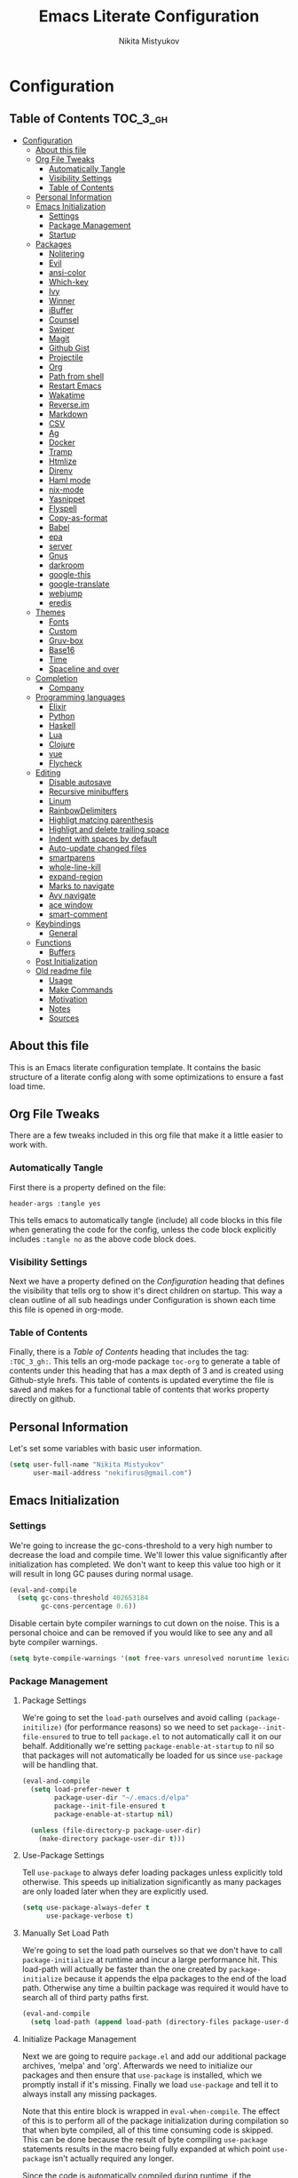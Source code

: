 #+TITLE: Emacs Literate Configuration
#+Author: Nikita Mistyukov
#+PROPERTY: header-args :tangle yes
#+STARTUP: indent

* Configuration
:PROPERTIES:
:VISIBILITY: children
:END:

** Table of Contents :TOC_3_gh:
- [[#configuration][Configuration]]
  - [[#about-this-file][About this file]]
  - [[#org-file-tweaks][Org File Tweaks]]
    - [[#automatically-tangle][Automatically Tangle]]
    - [[#visibility-settings][Visibility Settings]]
    - [[#table-of-contents][Table of Contents]]
  - [[#personal-information][Personal Information]]
  - [[#emacs-initialization][Emacs Initialization]]
    - [[#settings][Settings]]
    - [[#package-management][Package Management]]
    - [[#startup][Startup]]
  - [[#packages][Packages]]
    - [[#nolitering][Nolitering]]
    - [[#evil][Evil]]
    - [[#ansi-color][ansi-color]]
    - [[#which-key][Which-key]]
    - [[#ivy][Ivy]]
    - [[#winner][Winner]]
    - [[#ibuffer][iBuffer]]
    - [[#counsel][Counsel]]
    - [[#swiper][Swiper]]
    - [[#magit][Magit]]
    - [[#github-gist][Github Gist]]
    - [[#projectile][Projectile]]
    - [[#org][Org]]
    - [[#path-from-shell][Path from shell]]
    - [[#restart-emacs][Restart Emacs]]
    - [[#wakatime][Wakatime]]
    - [[#reverseim][Reverse.im]]
    - [[#markdown][Markdown]]
    - [[#csv][CSV]]
    - [[#ag][Ag]]
    - [[#docker][Docker]]
    - [[#tramp][Tramp]]
    - [[#htmlize][Htmlize]]
    - [[#direnv][Direnv]]
    - [[#haml-mode][Haml mode]]
    - [[#nix-mode][nix-mode]]
    - [[#yasnippet][Yasnippet]]
    - [[#flyspell][Flyspell]]
    - [[#copy-as-format][Copy-as-format]]
    - [[#babel][Babel]]
    - [[#epa][epa]]
    - [[#server][server]]
    - [[#gnus][Gnus]]
    - [[#darkroom][darkroom]]
    - [[#google-this][google-this]]
    - [[#google-translate][google-translate]]
    - [[#webjump][webjump]]
    - [[#eredis][eredis]]
  - [[#themes][Themes]]
    - [[#fonts][Fonts]]
    - [[#custom][Custom]]
    - [[#gruv-box][Gruv-box]]
    - [[#base16][Base16]]
    - [[#time][Time]]
    - [[#spaceline-and-over][Spaceline and over]]
  - [[#completion][Completion]]
    - [[#company][Company]]
  - [[#programming-languages][Programming languages]]
    - [[#elixir][Elixir]]
    - [[#python][Python]]
    - [[#haskell][Haskell]]
    - [[#lua][Lua]]
    - [[#clojure][Clojure]]
    - [[#vue][vue]]
    - [[#flycheck][Flycheck]]
  - [[#editing][Editing]]
    - [[#disable-autosave][Disable autosave]]
    - [[#recursive-minibuffers][Recursive minibuffers]]
    - [[#linum][Linum]]
    - [[#rainbowdelimiters][RainbowDelimiters]]
    - [[#highligt-matcing-parenthesis][Highligt matcing parenthesis]]
    - [[#highligt-and-delete-trailing-space][Highligt and delete trailing space]]
    - [[#indent-with-spaces-by-default][Indent with spaces by default]]
    - [[#auto-update-changed-files][Auto-update changed files]]
    - [[#smartparens][smartparens]]
    - [[#whole-line-kill][whole-line-kill]]
    - [[#expand-region][expand-region]]
    - [[#marks-to-navigate][Marks to navigate]]
    - [[#avy-navigate][Avy navigate]]
    - [[#ace-window][ace window]]
    - [[#smart-comment][smart-comment]]
  - [[#keybindings][Keybindings]]
    - [[#general][General]]
  - [[#functions][Functions]]
    - [[#buffers][Buffers]]
  - [[#post-initialization][Post Initialization]]
  - [[#old-readme-file][Old readme file]]
    - [[#usage][Usage]]
    - [[#make-commands][Make Commands]]
    - [[#motivation][Motivation]]
    - [[#notes][Notes]]
    - [[#sources][Sources]]

** About this file
This is an Emacs literate configuration template. It contains the basic structure
of a literate config along with some optimizations to ensure a fast load time.

** Org File Tweaks
There are a few tweaks included in this org file that make it a little easier to
work with.

*** Automatically Tangle
First there is a property defined on the file:

#+BEGIN_SRC :tangle no
header-args :tangle yes
#+END_SRC

This tells emacs to automatically tangle (include) all code blocks in this file when
generating the code for the config, unless the code block explicitly includes
=:tangle no= as the above code block does.

*** Visibility Settings
Next we have a property defined on the [[Configuration][Configuration]] heading that defines the visibility
that tells org to show it's direct children on startup. This way a clean outline of all
sub headings under Configuration is shown each time this file is opened in org-mode.

*** Table of Contents
Finally, there is a [[Table of Contents][Table of Contents]] heading that includes the tag: =:TOC_3_gh:=. This
tells an org-mode package =toc-org= to generate a table of contents under this heading
that has a max depth of 3 and is created using Github-style hrefs. This table of contents
is updated everytime the file is saved and makes for a functional table of contents that
works property directly on github.

** Personal Information
Let's set some variables with basic user information.

#+BEGIN_SRC emacs-lisp
(setq user-full-name "Nikita Mistyukov"
      user-mail-address "nekifirus@gmail.com")
#+END_SRC

** Emacs Initialization
*** Settings
We're going to increase the gc-cons-threshold to a very high number to decrease the load and compile time.
We'll lower this value significantly after initialization has completed. We don't want to keep this value
too high or it will result in long GC pauses during normal usage.

#+BEGIN_SRC emacs-lisp
(eval-and-compile
  (setq gc-cons-threshold 402653184
        gc-cons-percentage 0.6))
#+END_SRC

Disable certain byte compiler warnings to cut down on the noise. This is a personal choice and can be removed
if you would like to see any and all byte compiler warnings.

#+BEGIN_SRC emacs-lisp
(setq byte-compile-warnings '(not free-vars unresolved noruntime lexical make-local))
#+END_SRC

*** Package Management

**** Package Settings
We're going to set the =load-path= ourselves and avoid calling =(package-initilize)= (for
performance reasons) so we need to set =package--init-file-ensured= to true to tell =package.el=
to not automatically call it on our behalf. Additionally we're setting
=package-enable-at-startup= to nil so that packages will not automatically be loaded for us since
=use-package= will be handling that.

#+BEGIN_SRC emacs-lisp
  (eval-and-compile
    (setq load-prefer-newer t
          package-user-dir "~/.emacs.d/elpa"
          package--init-file-ensured t
          package-enable-at-startup nil)

    (unless (file-directory-p package-user-dir)
      (make-directory package-user-dir t)))
#+END_SRC

**** Use-Package Settings
Tell =use-package= to always defer loading packages unless explicitly told otherwise. This speeds up
initialization significantly as many packages are only loaded later when they are explicitly used.

#+BEGIN_SRC emacs-lisp
  (setq use-package-always-defer t
        use-package-verbose t)
#+END_SRC

**** Manually Set Load Path
We're going to set the load path ourselves so that we don't have to call =package-initialize= at
runtime and incur a large performance hit. This load-path will actually be faster than the one
created by =package-initialize= because it appends the elpa packages to the end of the load path.
Otherwise any time a builtin package was required it would have to search all of third party paths
first.

#+BEGIN_SRC emacs-lisp
  (eval-and-compile
    (setq load-path (append load-path (directory-files package-user-dir t "^[^.]" t))))
#+END_SRC

**** Initialize Package Management
Next we are going to require =package.el= and add our additional package archives, 'melpa' and 'org'.
Afterwards we need to initialize our packages and then ensure that =use-package= is installed, which
we promptly install if it's missing. Finally we load =use-package= and tell it to always install any
missing packages.

Note that this entire block is wrapped in =eval-when-compile=. The effect of this is to perform all
of the package initialization during compilation so that when byte compiled, all of this time consuming
code is skipped. This can be done because the result of byte compiling =use-package= statements results
in the macro being fully expanded at which point =use-package= isn't actually required any longer.

Since the code is automatically compiled during runtime, if the configuration hasn't already been
previously compiled manually then all of the package initialization will still take place at startup.

#+BEGIN_SRC emacs-lisp
  (eval-when-compile
    (require 'package)

    (unless (assoc-default "melpa" package-archives)
      (add-to-list 'package-archives '("melpa" . "http://melpa.org/packages/") t))
    (unless (assoc-default "org" package-archives)
      (add-to-list 'package-archives '("org" . "http://orgmode.org/elpa/") t))
    (unless (assoc-default "elpa" package-archives)
      (add-to-list 'package-archives '("elpa" . "https://elpa.gnu.org/packages") t))

    (package-initialize)
    (unless (package-installed-p 'use-package)
      (package-refresh-contents)
      (package-install 'use-package))
    (require 'use-package)
    (setq use-package-always-ensure t))
#+END_SRC
**** Extend use-package functionality
#+BEGIN_SRC emacs-lisp
  (use-package system-packages
    :custom
    (system-packages-noconfirm t))

  (use-package use-package-ensure-system-package)

  ;; :diminish keyword
  (use-package diminish)

  ;; :bind keyword
  (use-package bind-key)
#+END_SRC
*** Startup
**** Minimal GUI
Remove unnecessary GUI elements: menu-bar, tool-bar, and scroll-bar.
#+BEGIN_SRC emacs-lisp
(if (fboundp 'menu-bar-mode) (menu-bar-mode -1))
(if (fboundp 'tool-bar-mode) (tool-bar-mode -1))
(if (fboundp 'scroll-bar-mode) (scroll-bar-mode -1))
#+END_SRC
**** Scratch buffer
#+BEGIN_SRC emacs-lisp
(setq initial-scratch-message (format ";; Scratch buffer - started on %s\n\n" (current-time-string)))
#+END_SRC

**** Disable bip
#+BEGIN_SRC emacs-lisp
(setq ring-bell-function 'ignore)
#+END_SRC
**** Disable startup message
#+BEGIN_SRC emacs-lisp
(setq inhibit-startup-message t)
#+END_SRC
**** Just use ‘y’ or ‘n’ instead of ‘yes’ or ‘no’
#+BEGIN_SRC emacs-lisp
(fset 'yes-or-no-p 'y-or-n-p)
#+END_SRC

**** Start maximized
     TODO this is not working(
    #+BEGIN_SRC emacs-lisp
   (add-hook 'window-setup-hook 'toggle-frame-maximized t)
    #+END_SRC

**** Hippie
#+BEGIN_SRC emacs-lisp
  (global-set-key [remap dabbrev-expand] 'hippie-expand)
#+END_SRC

**** M-o to change window
#+BEGIN_SRC emacs-lisp
(global-set-key (kbd "M-o") 'other-window)
#+END_SRC

**** Few things
#+BEGIN_SRC emacs-lisp

(setq compilation-scroll-output 'first-error)
#+END_SRC
** Packages
*** Evil
Install, automatically load, and enable evil. It's like vim, but better!

# #+BEGIN_SRC emacs-lisp
#   (use-package evil
#     :ensure t
#     :init
#     (setq evil-want-integration nil)
#     :config
#     (evil-mode 1))

#   (use-package evil-collection
#     :after evil
#     :ensure t
#     :custom (evil-collection-company-use-tng nil)
#     :config (evil-collection-init))

#   (use-package evil-magit
#     :ensure t
#     :after magit
#     :init (setq evil-magit-want-horizontal-movement t))

#   (use-package evil-commentary
#     :ensure t
#     :config (evil-commentary-mode 1))

#   (use-package evil-goggles
#     :ensure t
#     :config (progn
#               (setq evil-goggles-duration 0.1)
#               (evil-goggles-mode 1)
#               (evil-goggles-use-diff-faces)))

#   (use-package evil-matchit
#     :ensure t
#     :config (global-evil-matchit-mode 1))

#   (use-package evil-surround
#   :ensure t
#   :config
#   (global-evil-surround-mode 1))
# #+END_SRC
# **** Disable evil in some modes
#   #+BEGIN_SRC emacs-lisp
#    (evil-set-initial-state 'help-mode 'emacs)
#   #+END_SRC
*** ansi-color
#+BEGIN_SRC emacs-lisp
(require 'ansi-color)
(defun colorize-compilation-buffer ()
  (read-only-mode)
  (ansi-color-apply-on-region compilation-filter-start (point))
  (read-only-mode))
(add-hook 'compilation-filter-hook 'colorize-compilation-buffer)

#+END_SRC
*** Which-key
Shows keybindings

#+BEGIN_SRC emacs-lisp
(use-package which-key
  :diminish which-key-mode
  :config
  (setq which-key-sort-order #'which-key-prefix-then-key-order
        which-key-sort-uppercase-first nil
        which-key-add-column-padding 1
        which-key-max-display-columns nil
        which-key-min-display-lines 5)
  (which-key-mode))
#+END_SRC

*** Ivy
Generic completion frontend that's just awesome! Let's install and enable it.

#+BEGIN_SRC emacs-lisp
(use-package ivy
  :diminish (ivy-mode . "")
  :demand t
  :config
  (ivy-mode 1)
;; add ‘recentf-mode’ and bookmarks to ‘ivy-switch-buffer’.
  (setq ivy-use-virtual-buffers t)
  ;; number of result lines to display
  (setq ivy-height 10)
  ;; does not count candidates
  (setq ivy-count-format "")
  ;; no regexp by default
  (setq ivy-initial-inputs-alist nil)
  ;; configure regexp engine.
  (setq ivy-re-builders-alist
	;; allow input not in order
        '((t   . ivy--regex-plus))))
#+END_SRC
*** Winner
#+BEGIN_SRC emacs-lisp
(use-package winner
  :diminish winner-mode
  :init
  (winner-mode))
#+END_SRC
*** iBuffer
#+begin_src emacs-lisp
  (use-package ibuffer
    :bind ("C-x C-b" . ibuffer))

  (use-package ibuffer-vc
    :init
    ;; Include version control status info in the ibuffer list.
    (setq ibuffer-formats
          '((mark modified read-only vc-status-mini " "
                  (name 18 18 :left :elide)
                  " "
                  (size 9 -1 :right)
                  " "
                  (mode 16 16 :left :elide)
                  " "
                  (vc-status 16 16 :left)
                  " "
                  filename-and-process)))
    :config (add-hook 'ibuffer-hook (lambda()
                                      (ibuffer-vc-set-filter-groups-by-vc-root)
                                      (unless (eq ibuffer-sorting-mode 'alphabetic)
                                        (ibuffer-do-sort-by-alphabetic)))))
#+end_src
*** Counsel
Counsel allows us to utilize ivy by replacing many built-in and common functions
with richer versions. Let's install it!

#+BEGIN_SRC emacs-lisp
(use-package counsel-projectile
  :after counsel projectile
  :config
  (counsel-projectile-mode))

(use-package counsel
  :diminish counsel-mode
  :bind
  (([remap menu-bar-open] . counsel-tmm)
   ([remap insert-char] . counsel-unicode-char)
   ([remap isearch-forward] . counsel-grep-or-swiper)
   :map mode-specific-map
   :prefix-map counsel-prefix-map
   :prefix "c"
   ("a" . counsel-apropos)
   ("b" . counsel-bookmark)
   ("B" . counsel-bookmarked-directory)
   ("c" . counsel-org-capture)
   ("d" . counsel-dired-jump)
   ("f" . counsel-file-jump)
   ("F" . counsel-faces)
   ("g" . counsel-org-goto)
   ("h" . counsel-command-history)
   ("H" . counsel-minibuffer-history)
   ("i" . counsel-imenu)
   ("j" . counsel-find-symbol)
   ("l" . counsel-locate)
   ("L" . counsel-find-library)
   ("m" . counsel-mark-ring)
   ("o" . counsel-outline)
   ("O" . counsel-find-file-extern)
   ("p" . counsel-package)
   ("r" . counsel-recentf)
   ("s g" . counsel-grep)
   ("s r" . counsel-rg)
   ("s s" . counsel-ag)
   ("t" . counsel-org-tag)
   ("v" . counsel-set-variable)
   ("w" . counsel-wmctrl)
   :map help-map
   ("F" . counsel-describe-face))
  :config
  (counsel-mode))

#+END_SRC

*** Swiper
Swiper is an awesome searching utility with a quick preview. Let's install it and
load it when =swiper= or =swiper-all= is called.

#+BEGIN_SRC emacs-lisp
(use-package swiper
  :commands (swiper swiper-all))
#+END_SRC

*** Magit
The magical git client. Let's load magit only when one of the several entry pont
functions we invoke regularly outside of magit is called.

#+BEGIN_SRC emacs-lisp
  (use-package magit
    :commands (magit-status magit-blame-addition magit-log-buffer-file magit-log-all)
    :bind (("C-x g" . magit-status)))

  (use-package gitignore-mode
    :mode "/\\.gitignore$")

  (use-package diff-hl
    :ensure t
    ;; Integrate with Magit and highlight changed files in the fringe of dired
    :hook ((magit-post-refresh . diff-hl-magit-post-refresh))
    :config (global-diff-hl-mode 1))

  ;; (use-package forge
  ;;   :after magit)

  ;; (use-package magit-gh-pulls
  ;;   :diminish magit-gh-pulls-mode)
  ;;   (add-hook 'magit-mode-hook 'turn-on-magit-gh-pulls)
  ;; (use-package magithub
  ;;   :after magit
  ;;   :config
  ;;   (magithub-feature-autoinject t)
  ;;   (setq magithub-clone-default-directory "~/projects/github"))
#+END_SRC

*** Github Gist
#+BEGIN_SRC emacs-lisp
  ;; (use-package gist
  ;;   :ensure t)
#+END_SRC

*** Projectile
Projectile is a quick and easy project management package that "just works". We're
going to install it and make sure it's loaded immediately.

#+BEGIN_SRC emacs-lisp
  (use-package projectile
    :diminish projectile-mode
    :demand t
    :config
    (define-key projectile-mode-map (kbd "C-c p") 'projectile-command-map)
    (projectile-mode +1)
    :custom
    (projectile-completion-system 'ivy))
#+END_SRC

*** Org
**** Latest version
Let's include a newer version of org-mode than the one that is
built in. We're going to manually remove the org directories from
the load path, to ensure the version we want is prioritized
instead.

#+BEGIN_SRC emacs-lisp
  (use-package org
    :ensure org-plus-contrib
    :pin org
    :defer t
    :config
      (add-to-list 'org-modules 'ob-redis)
      (add-to-list 'org-modules 'org-habit)
      (add-to-list 'org-modules 'org-protocol)
      )

       ;; Ensure ELPA org is prioritized above built-in org.
       ;; (require 'cl)
       ;; (setq load-path (remove-if (lambda (x) (string-match-p "org$" x)) load-path))

  (use-package org-bullets
    :hook (org-mode . org-bullets-mode))
#+END_SRC

**** toc-org
Let's install and load the =toc-org= package after org mode is loaded. This is the package that automatically generates an up to date table of contents for us.

      #+BEGIN_SRC emacs-lisp
      (use-package toc-org
        :after org
        :init (add-hook 'org-mode-hook #'toc-org-enable))
      #+END_SRC

**** calendar
 #+BEGIN_SRC emacs-lisp
   (use-package calendar
     :ensure nil
     :config
     (setq calendar-week-start-day 1))
 #+END_SRC
**** Capture
 #+BEGIN_SRC emacs-lisp
   (setq org-default-notes-file "~/org/refile.org")
 #+END_SRC
**** Agenda
 #+BEGIN_SRC emacs-lisp
   (setq org-agenda-files '("~/org/gtd"))
   (setq org-agenda-span 'day)             ; start in day view default
   (setq org-agenda-custom-commands
         '(("N" "NEXT" todo "TODO"
            ((org-agenda-overriding-header "Do it now")
             (org-agenda-skip-function #'my-org-agenda-skip-all-siblings-but-first)))))

   (defun my-org-agenda-skip-all-siblings-but-first ()
     "Skip all but the first non-done entry."
     (let (should-skip-entry)
       (unless (org-current-is-todo)
         (setq should-skip-entry t))
       (save-excursion
         (while (and (not should-skip-entry) (org-goto-sibling t))
           (when (org-current-is-todo)
             (setq should-skip-entry t))))
       (when should-skip-entry
         (or (outline-next-heading)
             (goto-char (point-max))))))

   (defun org-current-is-todo ()
     (string= "TODO" (org-get-todo-state)))

   ;; start emacs with agenda buffer
   (setq initial-buffer-choice (lambda ()
                                 (org-agenda-list 1)
                                 (get-buffer "*Org Agenda*")))

 #+END_SRC
**** Refile
#+BEGIN_SRC emacs-lisp
(setq org-refile-targets '((org-agenda-files :maxlevel . 3)))
#+END_SRC
**** Modules
  #+BEGIN_SRC emacs-lisp
    ;; (add-to-list 'org-modules 'org-habit)
    ;; (add-to-list 'org-modules 'org-protocol)
  #+END_SRC
**** GTD
#+BEGIN_SRC emacs-lisp
;; Custom Key Bindings
(global-set-key (kbd "<f12>") 'org-agenda)
(global-set-key (kbd "<f8>") 'org-cycle-agenda-files)
(global-set-key (kbd "<f9> m") 'mu4e)
(global-set-key (kbd "<f9> g") 'gnus)
(global-set-key (kbd "<f9> c") 'counsel-org-capture)

(global-set-key (kbd "<f11>") 'org-clock-goto)
(global-set-key (kbd "C-<f11>") 'org-clock-in)

;; TODO states and faces
(setq org-todo-keywords '((sequence "TODO(t)" "WAITING(w)" "|" "DONE(d)" "CANCELLED(c)" "PHONE")))

(setq org-use-fast-todo-selection t)

;; Capture templates
(setq org-capture-templates
      (quote (("t" "todo" entry (file "~/org/refile.org")
               "* TODO %?\n%U\n%a\n%i" :clock-in t :clock-resume t)
              ("n" "note" entry (file "~/org/refile.org")
               "* %? :NOTE:\n%U\n%a\n%i" :clock-in t :clock-resume t)
              ("r" "respond" entry (file "~/org/refile.org")
               "* TODO Respond to %:from on %:subject\nSCHEDULED: %t\n%U\n%a\n" :clock-in t :clock-resume t :immediate-finish t)
              ("w" "From web" entry (file+headline "~/org/refile.org" "From web")
               "* %? %:annotation\n%U\n#+BEGIN_QUOTE\n%i\n[[%:link][Source]]\n#+END_QUOTE\n\n")
	      ("W" "Link" entry (file+headline "~/org/refile.org" "Links")
               "* %?\n%U\n%:annotation")
              ("c" "Current clocked" entry (clock)
               "* %:annotation\n\n#+BEGIN_QUOTE\n%i\n[[%:link][Source]]\n#+END_QUOTE\n\n" :immediate-finish t)
              ("C" "Current clocked link" entry (clock)
               "* %:annotation\n" :immediate-finish t)
              ("p" "Phone call" entry (file "~/org/refile.org")
               "* PHONE %? :PHONE:\n%U" :clock-in t :clock-resume t))))
;; Resume clocking task when emacs is restarted
(org-clock-persistence-insinuate)
;;
;; Show lot of clocking history so it's easy to pick items off the C-F11 list
(setq org-clock-history-length 23)

;; Resume clocking task on clock-in if the clock is open
(setq org-clock-in-resume t)
;; Save clock data and state changes and notes in the LOGBOOK drawer
(setq org-clock-into-drawer t)
;; Sometimes I change tasks I'm clocking quickly - this removes clocked tasks with 0:00 duration
(setq org-clock-out-remove-zero-time-clocks t)
;; Clock out when moving task to a done state
(setq org-clock-out-when-done t)
;; Save the running clock and all clock history when exiting Emacs, load it on startup
(setq org-clock-persist t)
;; Do not prompt to resume an active clock
(setq org-clock-persist-query-resume nil)
;; Enable auto clock resolution for finding open clocks
(setq org-clock-auto-clock-resolution (quote when-no-clock-is-running))
;; Include current clocking task in clock reports
(setq org-clock-report-include-clocking-task t)
;; Startup indented
(setq org-startup-indented t)

#+END_SRC
*** Path from shell
 #+BEGIN_SRC emacs-lisp
   ;; (use-package exec-path-from-shell
   ;;   :ensure t
   ;;   :config (when (memq window-system '(mac ns))
   ;; 	    (exec-path-from-shell-initialize)))
 #+END_SRC
*** Restart Emacs
#+BEGIN_SRC emacs-lisp
  (use-package restart-emacs
      :commands (restart-emacs))
#+END_SRC
*** Wakatime
#+BEGIN_SRC emacs-lisp
  ;; (use-package wakatime-mode
  ;;   :ensure t
  ;;   :demand t
  ;;   :diminish wakatime-mode
  ;;   :config (global-wakatime-mode))
#+END_SRC
*** [[https://github.com/a13/reverse-im.el][Reverse.im]]
This is beatiful thing for users with non-latin kbd layouts
#+BEGIN_SRC emacs-lisp
  (use-package reverse-im
    :config
    (add-to-list 'reverse-im-modifiers 'super)
    (add-to-list 'reverse-im-input-methods "russian-computer")
    (reverse-im-mode t))
#+END_SRC
*** Markdown
#+BEGIN_SRC emacs-lisp
  (use-package markdown-mode
    :ensure t
    :commands (markdown-mode gfm-mode)
    :mode (("README\\.md\\'" . gfm-mode)
           ("\\.md\\'" . markdown-mode)
           ("\\.markdown\\'" . markdown-mode))
    :init (setq markdown-command "multimarkdown"))
#+END_SRC
*** CSV
    csv mode
#+BEGIN_SRC emacs-lisp
  (use-package csv-mode
    :ensure t
    :mode "\\.csv$"
    :config
      (setq csv-separators '(";")))
#+END_SRC
*** Ag
#+BEGIN_SRC emacs-lisp
  (use-package ag
    :ensure-system-package (ag . silversearcher-ag)
    :custom
    (ag-highlight-search t "Highlight the current search term."))
#+END_SRC
*** Docker

Copypasted from a13
#+BEGIN_SRC emacs-lisp
  (use-package docker
    :ensure t
    :bind
    (:map mode-specific-map
          ("d" . docker)))

  ;; not sure if these two should be here
  (use-package dockerfile-mode
    :mode "Dockerfile\\'")

  (use-package docker-compose-mode
    :mode "docker-compose*")
#+END_SRC
*** Tramp
#+BEGIN_SRC emacs-lisp
(use-package docker-tramp)
(use-package counsel-tramp)
#+END_SRC
*** Htmlize
#+BEGIN_SRC emacs-lisp
  (use-package htmlize)

#+END_SRC
*** Direnv
    How I lived without it?
    #+BEGIN_SRC emacs-lisp
      (use-package direnv
        :config (direnv-mode))
    #+END_SRC
*** Haml mode
#+BEGIN_SRC emacs-lisp
  (use-package haml-mode)
#+END_SRC
*** nix-mode
#+BEGIN_SRC emacs-lisp
  (use-package nix-mode)
#+END_SRC
*** Yasnippet
#+BEGIN_SRC emacs-lisp
  (use-package yasnippet
    :diminish yas-minor-mode
    :config
    (yas-global-mode 1))
  (use-package yasnippet-snippets)
#+END_SRC
*** Flyspell
#+BEGIN_SRC emacs-lisp
(use-package flyspell
  :ensure t
  :defer t
  :diminish flyspell-mode
  :init
  (progn (add-hook 'prog-mode-hook 'flyspell-mode)))
#+END_SRC
*** Copy-as-format
#+BEGIN_SRC emacs-lisp
(use-package copy-as-format
  :config
  (copy-as-format-default "slack")
  :bind
  (:map mode-specific-map
        :prefix-map copy-as-format-prefix-map
        :prefix "f"
        ("f" . copy-as-format)
        ("a" . copy-as-format-asciidoc)
        ("b" . copy-as-format-bitbucket)
        ("d" . copy-as-format-disqus)
        ("g" . copy-as-format-github)
        ("l" . copy-as-format-gitlab)
        ("c" . copy-as-format-hipchat)
        ("h" . copy-as-format-html)
        ("j" . copy-as-format-jira)
        ("m" . copy-as-format-markdown)
        ("w" . copy-as-format-mediawiki)
        ("o" . copy-as-format-org-mode)
        ("p" . copy-as-format-pod)
        ("r" . copy-as-format-rst)
        ("s" . copy-as-format-slack)))

#+END_SRC
*** Babel
#+BEGIN_SRC emacs-lisp
  (org-babel-do-load-languages
   'org-babel-load-languages
   '(
     (sql . t)
     (python . t)
     (ditaa . t)
     (plantuml . t)
     )) ; this line activates ditaa

  ;; (sql-add-product 'postgresql "postgresql") ; other way it typing backward in code block

  (setq org-ditaa-jar-path "~/.emacs.d/ditaa.jar")
  (setq org-plantuml-jar-path "~/.emacs.d/plantuml.jar")

  (use-package plantuml-mode
    :config
    (add-to-list 'auto-mode-alist '("\\.plantuml\\'" . plantuml-mode))
    (setq plantuml-jar-path "~/.emacs.d/plantuml.jar")

  )
  (add-to-list 'auto-mode-alist '("\\.plantuml\\'" . plantuml-mode))
#+END_SRC
*** epa
#+BEGIN_SRC emacs-lisp
(use-package epa
  :init  (setq epg-gpg-home-directory "~/.gnupg/")
)
#+END_SRC

*** server
#+begin_src emacs-lisp
   (server-start)
#+end_src
*** Gnus
#+begin_src emacs-lisp
(setq gnus-select-method
      '(nnimap "gmail"
	       (nnimap-address "imap.gmail.com")  ; it could also be imap.googlemail.com if that's your server.
	       (nnimap-server-port 993)
	       (nnimap-stream ssl)))

(setq smtpmail-smtp-server "smtp.gmail.com"
      smtpmail-smtp-service 587
      gnus-ignored-newsgroups "^to\\.\\|^[0-9. ]+\\( \\|$\\)\\|^[\"]\"[#'()]")

#+end_src
*** Mu4e
#+begin_src emacs-lisp
  (use-package mu4e
    :ensure nil
    :ensure-system-package mu
    :custom
    (mu4e-get-mail-command "mbsync -a")
    (mu4e-maildir "~/Maildir")
    (mu4e-update-interval 300)
    (mu4e-use-fancy-chars t)
    (mu4e-view-show-addresses t)
    (mu4e-view-show-images t)
    (mu4e-maildir-shortcuts t)
    (mu4e-view-prefer-html t)
    (mu4e-view-show-images t)
    (message-kill-buffer-on-exit t)
    (mu4e-enable-mode-line t)
    (mu4e-enable-notifications t))

  (use-package org-mu4e
    :ensure nil
    :ensure-system-package mu
    :custom (org-mu4e-link-query-in-headers-mode nil))
#+end_src
*** darkroom
#+begin_src emacs-lisp
(use-package darkroom)
#+end_src
*** google-this
#+begin_src emacs-lisp
(use-package google-this
  :bind
  (:map mode-specific-map
        ("g" . 'google-this-mode-submap)))
#+end_src
*** google-translate
#+begin_src emacs-lisp
  ;; (use-package google-translate
  ;;   :custom
  ;;     (google-translate-default-source-language "en")
  ;;     (google-translate-default-target-language "ru")
  ;;   :bind
  ;;     (:map mode-specific-map
  ;;         :prefix-map google-translate-prefix-map
  ;;         :prefix "t"
  ;;         ("t" . google-translate-at-point)
  ;;         ("q" . google-translate-query-translate)))
#+end_src
*** webjump
#+begin_src emacs-lisp
(use-package webjump
  :bind
  ("<f9> j" . webjump))
#+end_src
*** eredis
#+BEGIN_SRC emacs-lisp
  ;; (use-package eredis)
#+END_SRC
** Themes
This section for themes and colors
*** Fonts
From a13/.emacs.d
#+BEGIN_SRC emacs-lisp
  (use-package faces
    :ensure nil
    :defer t
    :custom
    (face-font-family-alternatives '(("Consolas" "Monaco" "Monospace")))
    :config
    (set-face-attribute 'default
                        nil
                        :family (caar face-font-family-alternatives)
                        :weight 'regular
                        :width 'semi-condensed
                        ;; (/ (* 19 (display-pixel-height)) (display-mm-height))
                        :height (if (> (display-pixel-height) 1079) 160 160))
    (set-fontset-font "fontset-default" 'cyrillic
                      (font-spec :registry "iso10646-1" :script 'cyrillic)))
#+END_SRC
*** Custom
#+BEGIN_SRC emacs-lisp
  (use-package custom
    :ensure nil
    :custom
    (custom-safe-themes t))
#+END_SRC

*** Gruv-box
#+BEGIN_SRC emacs-lisp
  ;; (use-package gruvbox-theme)
  ;; ;
  ;; :config
  ;; ;
  ;; (load-theme 'gruvbox-dark-medium))
#+END_SRC

*** Base16
#+BEGIN_SRC emacs-lisp
(use-package base16-theme
  :ensure t
  :config
  (load-theme 'base16-gruvbox-dark-hard t))
#+END_SRC
*** Time
#+BEGIN_SRC emacs-lisp
  (use-package time
    :ensure nil
    :custom
    (display-time-default-load-average nil)
    (display-time-24hr-format t)
    :config
    (display-time-mode t))
#+END_SRC
*** Spaceline and over
#+BEGIN_SRC emacs-lisp
  ;; (use-package spaceline
  ;;   :config
  ;;   (require 'spaceline-config)
  ;;   (spaceline-spacemacs-theme))

  (use-package all-the-icons
    :config
    (add-to-list
     'all-the-icons-mode-icon-alist
     '(package-menu-mode all-the-icons-octicon "package" :v-adjust 0.0)))

  (use-package all-the-icons-dired
    :hook
    (dired-mode . all-the-icons-dired-mode))

  ;; (use-package spaceline-all-the-icons
  ;;   :after spaceline
  ;;   :config
  ;;   (spaceline-all-the-icons-theme))

  (use-package all-the-icons-ivy
    :after ivy projectile
    :custom
    (all-the-icons-ivy-buffer-commands '() "Don't use for buffers.")
    :config
    (all-the-icons-ivy-setup))
#+END_SRC
** Completion
*** Company
#+BEGIN_SRC emacs-lisp
  (use-package company
    :ensure t
    :diminish company-mode
    :config
    (global-company-mode)
    (setq company-tooltip-limit 10)
    ;; (setq company-dabbrev-downcase 0)
    (setq company-idle-delay 0)
    (setq company-echo-delay 0)
    (setq company-minimum-prefix-length 3)
    (setq company-require-match nil)
    (setq company-selection-wrap-around t)
    (setq company-tooltip-align-annotations t)
    ;; (setq company-tooltip-flip-when-above t)
    ;; (setq company-transformers '(company-sort-by-occurrence)) ; weight by frequency
    (define-key company-active-map [tab] 'company-complete-common-or-cycle)
    (define-key company-active-map (kbd "TAB") 'company-complete-common-or-cycle))
    ;(use-package company-statistics
      ;; :ensure t
      ;; :config
      ;; (add-hook 'after-init-hook 'company-statistics-mode)))
#+END_SRC

** Programming languages
*** Elixir
#+BEGIN_SRC emacs-lisp
  ;; Set up the basic Elixir mode.

  ;; (use-package lsp-mode
  ;;   :commands lsp
  ;;   :ensure t
  ;;   :diminish lsp-mode
  ;;   ;; :hook
  ;;   ;; (elixir-mode . lsp)
  ;;   :init
  ;;   (add-to-list 'exec-path "~/projects/elixir-ls/release"))

  ;; (use-package
  ;;   lsp-ui :commands lsp-ui-mode)
  ;; (use-package company-lsp :commands company-lsp)

  (use-package elixir-mode
    :commands elixir-mode
    :mode (("\\.ex\\'" . elixir-mode)
           ("\\.exs\\'" . elixir-mode))
    :config
    (add-hook 'elixir-mode-hook 'alchemist-mode)
    ;; (add-hook 'elixir-mode-hook
    ;;         (lambda () (add-hook 'before-save-hook 'elixir-format nil t)))
    )

  ;; Alchemist offers integration with the Mix tool.
  (use-package alchemist
    :config
    (setq alchemist-key-command-prefix (kbd "C-c ,"))
    (setq alchemist-test-truncate-lines nil)
    :commands alchemist-mode)

  ;; (use-package flycheck-mix
  ;;   :config
  ;;   (flycheck-mix-setup))
  ;; ;;
  ;; To use this you need to localy install credo and bunt. See package repo for instructions
  ;; (use-package flycheck-elixir-credo
  ;;            :init (add-hook 'elixir-mode-hook 'flycheck-elixir-credo-setup))


  ;; (use-package flycheck-credo
  ;;   :defer t
  ;;   :init (add-hook 'flycheck-mode-hook #'flycheck-credo-setup))
#+END_SRC
*** Python
#+BEGIN_SRC emacs-lisp
  (use-package  python
    :mode ("\\.py'" . python-mode)
    :config (setq-default py-separator-char 47)   ;; Use spaces instead tab
            (setq-default python-indent-offset 4) ;; 4 spaces instead 2 for python-mode
            (setq python-shell-completion-native-enable nil) ;; solve warning in repl
  )

  (use-package py-autopep8
    :ensure t
    :config (progn (add-hook 'python-mode-hook 'py-autopep8-enable-on-save)))

  (use-package elpy
    :ensure t
    :config (progn (add-hook 'python-mode-hook 'elpy-enable)
                   (add-hook 'elpy-mode-hook (lambda () (highlight-indentation-mode -1)))))

  (use-package py-isort
    :init
    (add-hook 'before-save-hook #'py-isort-before-save))

#+END_SRC
*** Haskell
#+BEGIN_SRC emacs-lisp
(use-package haskell-mode
  :mode "\\.hs\\'")
#+END_SRC
*** Lua
#+BEGIN_SRC emacs-lisp
(use-package lua-mode)
#+END_SRC
*** Clojure
#+BEGIN_SRC emacs-lisp
(use-package clojure-mode)
(use-package clojure-mode-extra-font-locking)
(use-package clojure-snippets)
(use-package cider)

#+END_SRC
*** vue
#+BEGIN_SRC emacs-lisp
  (use-package vue-mode
    :init
    (add-hook 'vue-mode-hook (lambda () (setq syntax-ppss-table nil)))
    :config
    (setq js-indent-level 2)
    :bind
    ("C-c C-C" . vue-mode-edit-indirect-at-point)
    )


#+END_SRC
*** Flycheck
#+BEGIN_SRC emacs-lisp
  (use-package flycheck
    :diminish flycheck-mode
    :ensure t)
    (global-flycheck-mode)
#+END_SRC
** Editing
The section for good tools for editing text and code
*** Disable autosave
#+BEGIN_SRC emacs-lisp
  (setq-default auto-save-default nil create-lockfiles nil
                make-backup-files nil)
#+END_SRC
*** Recursive minibuffers
# #+BEGIN_SRC emacs-lisp
#   (enable-recursive-minibuffers t)
# #+END_SRC
*** Linum
    try to disable linum.
#+BEGIN_SRC emacs-lisp
  ;; (global-linum-mode 1)
#+END_SRC
*** RainbowDelimiters
#+BEGIN_SRC emacs-lisp
(use-package rainbow-delimiters
  :commands (rainbow-delimiters-mode)
  :init
  (add-hook 'prog-mode-hook #'rainbow-delimiters-mode))

(use-package rainbow-identifiers
  :hook
  (prog-mode . rainbow-identifiers-mode))

(use-package rainbow-mode
  :diminish rainbow-mode
  :hook prog-mode)
#+END_SRC
*** Highligt matcing parenthesis
#+BEGIN_SRC emacs-lisp
  (custom-set-variables '(show-paren-delay 0.0))
  (show-paren-mode t)
#+END_SRC
*** Highligt and delete trailing space
#+BEGIN_SRC emacs-lisp
  (defun my/buf-show-trailing-whitespace ()
    (interactive)
    (setq show-trailing-whitespace t))
  (add-hook 'prog-mode-hook #'my/buf-show-trailing-whitespace)
  (custom-set-faces '(trailing-whitespace ((t (:background "dim gray")))))
  (add-hook 'write-file-functions 'delete-trailing-whitespace)
#+END_SRC
*** Indent with spaces by default
#+BEGIN_SRC emacs-lisp
  (setq-default indent-tabs-mode nil)
#+END_SRC
*** Auto-update changed files
#+BEGIN_SRC emacs-lisp
  (global-auto-revert-mode t)
#+END_SRC
*** smartparens

Auto-close delimiters and blocks as you type.

#+BEGIN_SRC emacs-lisp
  (use-package smartparens
    :demand t
    :diminish smartparens-mode
    :config
    ;; (setq sp-autowrap-region nil) ; let evil-surround handle this

    (require 'smartparens-config)

    ;; disable smartparens in evil-mode's replace state (they conflict)
    ;; (add-hook 'evil-replace-state-entry-hook #'turn-off-smartparens-mode)
    ;; (add-hook 'evil-replace-state-exit-hook  #'turn-on-smartparens-mode)

    (sp-local-pair '(xml-mode nxml-mode php-mode) "<!--" "-->"
                   :post-handlers '(("| " "SPC")))

    ;; disable global pairing for `
    (sp-pair "`" nil :actions :rem)

    (smartparens-global-mode))
#+END_SRC
*** whole-line-kill
#+BEGIN_SRC emacs-lisp
(use-package whole-line-or-region
  :diminish whole-line-or-region-local-mode
  :config (whole-line-or-region-global-mode))
#+END_SRC
*** expand-region
#+BEGIN_SRC emacs-lisp
(use-package expand-region
  :bind
  ("C-=" . er/expand-region))
#+END_SRC
*** Marks to navigate
Good thing from this [[https://www.masteringemacs.org/article/fixing-mark-commands-transient-mark-mode][article]]
#+begin_src emacs-lisp
(defun push-mark-no-activate ()
  "Pushes `point' to `mark-ring' and does not activate the region
   Equivalent to \\[set-mark-command] when \\[transient-mark-mode] is disabled"
   (interactive)
   (push-mark (point) t nil)
   (message "Pushed mark to ring"))
(global-set-key (kbd "C-`") 'push-mark-no-activate)

(defun jump-to-mark ()
  "Jumps to the local mark, respecting the `mark-ring' order.
  This is the same as using \\[set-mark-command] with the prefix argument."
  (interactive)
  (set-mark-command 1))
(global-set-key (kbd "M-`") 'jump-to-mark)
#+end_src
*** Avy navigate
#+begin_src emacs-lisp
(use-package avy
  :config
  (avy-setup-default)
  :bind
  (("C-:" .   avy-goto-char-timer)
   ("M-g M-g" . avy-goto-line)
   ("M-s M-s" . avy-goto-word-1)))

(use-package avy-zap
  :bind
  ([remap zap-to-char] . avy-zap-to-char))
#+end_src
*** ace window
#+begin_src emacs-lisp
(use-package ace-window
  :custom
  (aw-keys '(?a ?s ?d ?f ?g ?h ?j ?k ?l) "Use home row for selecting.")
  (aw-scope 'frame "Highlight only current frame.")
  :bind
  (("M-o" . ace-window)))
#+end_src
*** smart-comment
#+begin_src emacs-lisp
(use-package smart-comment
  :bind ("M-;" . smart-comment))
#+end_src
** Keybindings
*** General
#+BEGIN_SRC emacs-lisp
  ;; (use-package general :ensure t
  ;;   :config
  ;;   (general-evil-setup t)

  ;;   (general-define-key
  ;;    :states '(normal visual insert emacs)
  ;;    :prefix "SPC"
  ;;    :non-normal-prefix "C-M-SPC"

  ;;     ;; simple command
  ;;     "/"   'swiper
  ;;     "TAB" '(switch-to-prev-buffer :which-key "prev buffer")
  ;;     "SPC" 'counsel-M-x

  ;;     ;; Applications
  ;;     "a" '(:ignore t :which-key "Applications")
  ;;     "ar" 'ranger
  ;;     "ad" 'dired

  ;;     ;; Buffers
  ;;     "b" '(:ignore t :which-key "Buffers")
  ;;     "bn" 'evil-buffer-new
  ;;     "bb" 'ivy-switch-buffer
  ;;     "bd" 'kill-this-buffer
  ;;     "bo" 'kill-over-buffers

  ;;     ;; Windows
  ;;     "w" '(:ignore t :which-key "Windows")
  ;;     "wo" 'other-window
  ;;     "wh" 'evil-window-left
  ;;     "wH" 'evil-window-move-far-left
  ;;     "wj" 'evil-window-down
  ;;     "wJ" 'evil-window-move-very-bottom
  ;;     "wk" 'evil-window-up
  ;;     "wK" 'evil-window-very-top
  ;;     "wl" 'evil-window-right
  ;;     "wL" 'evil-window-move-far-right
  ;;     "ws" 'evil-window-split
  ;;     "wv" 'evil-window-vsplit
  ;;     "ww" 'evil-window-next
  ;;     "wW" 'evil-window-prev
  ;;     "wd" 'delete-window
  ;;     "wm" 'delete-other-windows
  ;;     "wu" 'winner-undo
  ;;     "wr" 'winner-redo

  ;;     ;; Files
  ;;     "f" '(:ignore t :which-key "Files")
  ;;     "ff" 'counsel-find-file
  ;;     "fs" 'save-buffer

  ;;     ;; Magit
  ;;     "g" '(:ignore t :which-key "Git")
  ;;     "gs" 'magit-status

  ;;     ; Projectile
  ;;     "p" '(:ignore t :which-key "Projectile")
  ;;     "pp" 'projectile-switch-project
  ;;     "pT" 'projectile-test-project
  ;;     "pf" 'counsel-projectile

  ;;     ;; Search
  ;;     "s" '(:ignore t :which-key "Search")
  ;;     "sb" 'counsel-bookmark
  ;;     "sd" 'counsel-dired-jump
  ;;     "sh" 'counsel-command-history
  ;;     "si" 'counsel-imenu
  ;;     "sl" 'counsel-locate
  ;;     "sr" 'counsel-recentf
  ;;     "ss" 'counsel-ag
  ;;     "sv" 'counsel-set-variable

  ;;     ;; Quit
  ;;     "q" '(:ignore t :which-key "Quit")
  ;;     "qr" 'restart-emacs
  ;;     "qq" 'kill-emacs))

#+END_SRC

** Functions
*** Buffers
**** Kill other buffers
#+BEGIN_SRC emacs-lisp
(defun kill-other-buffers ()
      "Kill all other buffers."
      (interactive)
      (mapc 'kill-buffer (delq (current-buffer) (buffer-list))))
#+END_SRC
** Post Initialization
Let's lower our GC thresholds back down to a sane level.

#+BEGIN_SRC emacs-lisp
(setq gc-cons-threshold 16777216
      gc-cons-percentage 0.1)
#+END_SRC

** Old readme file
I'm get template from starter kit and save it here

Emacs Literate Starter
======================

This is a simple starter template that provides everything needed to begin writing a literate
configuration for Emacs. It includes several optimizations that ensures that the config is
loaded very quickly. It benefits heavily from being byte compiled.


*** Usage

Install

    git clone https://github.com/gilbertw1/emacs-literate-starter.git ~/.emacs.d

Compile (not required, but recommended)

    cd ~/.emacs.d
    make compile

Run

    emacs


*** Make Commands

**clean**: Delete compiled files

    make clean

**compile**: Byte compile for performance (Recompile required when new changes are made)

    make compile


*** Motivation

When I got started with my own literate configuration I had a difficult time figuring out
exactly what I needed to do to create and load it properly. While not being overly difficult
and having a large number of examples available, I still found it a bit challenging to get
a literate configuration up and running initially.

Additionally, once I got started with my own literate configuration running it was much slower
to load than I was used to. After a fair bit of research I was able to find a number of ways to
speed up the load time of Emacs significantly. As a result, I'd like to pass on these optimizations
to others and save them a similar amount of time and experiementation.


*** Notes
**** Configuration can be run without being byte compiled first, but will load slower as a result.
**** If configuration has been byte compiled then recompilation is required to pick up new config changes.

*** Sources
A majority of the optimizations used in this config were sourced from:

**** https://github.com/hlissner/doom-emacs
**** https://github.com/nilcons/emacs-use-package-fast
**** https://www.reddit.com/r/emacs/comments/3kqt6e/2_easy_little_known_steps_to_speed_up_emacs_start/
